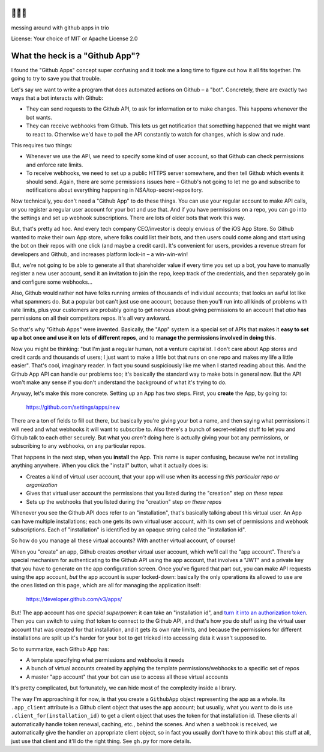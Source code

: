🐍🐍🐍
=====

messing around with github apps in trio

License: Your choice of MIT or Apache License 2.0


What the heck is a "Github App"?
================================

I found the "Github Apps" concept super confusing and it took me a
long time to figure out how it all fits together. I'm going to try to
save you that trouble.

Let's say we want to write a program that does automated actions on
Github – a "bot". Concretely, there are exactly two ways that a bot
interacts with Github:

- They can send requests to the Github API, to ask for information or
  to make changes. This happens whenever the bot wants.

- They can receive webhooks from Github. This lets us get notification
  that something happened that we might want to react to. Otherwise
  we'd have to poll the API constantly to watch for changes, which is
  slow and rude.

This requires two things:

- Whenever we use the API, we need to specify some kind of user
  account, so that Github can check permissions and enforce rate
  limits.

- To receive webhooks, we need to set up a public HTTPS server
  somewhere, and then tell Github which events it should send. Again,
  there are some permissions issues here – Github's not going to let
  me go and subscribe to notifications about everything happening in
  NSA/top-secret-repository.

Now technically, you don't need a "Github App" to do these things. You
can use your regular account to make API calls, or you register a
regular user account for your bot and use that. And if you have
permissions on a repo, you can go into the settings and set up webhook
subscriptions. There are lots of older bots that work this way.

But, that's pretty ad hoc. And every tech company CEO/investor is
deeply envious of the iOS App Store. So Github wanted to make their
own App store, where folks could list their bots, and then users could
come along and start using the bot on their repos with one click (and
maybe a credit card). It's convenient for users, provides a revenue
stream for developers and Github, and increases platform lock-in – a
win-win-win!

But, we're not going to be able to generate all that shareholder value
if every time you set up a bot, you have to manually register a new
user account, send it an invitation to join the repo, keep track of
the credentials, and then separately go in and configure some
webhooks...

Also, Github would rather not have folks running armies of thousands
of individual accounts; that looks an awful lot like what spammers do.
But a popular bot can't just use one account, because then you'll run
into all kinds of problems with rate limits, plus your customers are
probably going to get nervous about giving permissions to an account
that *also* has permissions on all their competitors repos. It's all
very awkward.

So that's why "Github Apps" were invented. Basically, the "App" system
is a special set of APIs that makes it **easy to set up a bot once and
use it on lots of different repos**, and to **manage the permissions
involved in doing this**.

Now you might be thinking: "but I'm just a regular human, not a
venture capitalist. I don't care about App stores and credit cards and
thousands of users; I just want to make a little bot that runs on one
repo and makes my life a little easier". That's cool, imaginary
reader. In fact you sound suspiciously like me when I started reading
about this. And the Github App API can handle our problems too; it's
basically the standard way to make bots in general now. But the API
won't make any sense if you don't understand the background of what
it's trying to do.

Anyway, let's make this more concrete. Setting up an App has two
steps. First, you **create** the App, by going to:

  https://github.com/settings/apps/new

There are a ton of fields to fill out there, but basically you're
giving your bot a name, and then saying what permissions it will need
and what webhooks it will want to subscribe to. Also there's a bunch
of secret-related stuff to let you and Github talk to each other
securely. But what you *aren't* doing here is actually giving your bot
any permissions, or subscribing to any webhooks, on any particular
repos.

That happens in the next step, when you **install** the App. This name
is super confusing, because we're not installing anything anywhere.
When you click the "install" button, what it actually does is:

- Creates a kind of virtual user account, that your app will use when
  its accessing *this particular repo or organization*
- Gives that virtual user account the permissions that you listed
  during the "creation" step *on these repos*
- Sets up the webhooks that you listed during the "creation" step *on
  these repos*

Whenever you see the Github API docs refer to an "installation",
that's basically talking about this virtual user. An App can have
multiple installations; each one gets its own virtual user account,
with its own set of permissions and webhook subscriptions. Each of
"installation" is identified by an opaque string called the
"installation id".

So how do you manage all these virtual accounts? With another virtual
account, of course!

When you "create" an app, Github creates *another* virtual user
account, which we'll call the "app account". There's a special
mechanism for authenticating to the Github API using the app account,
that involves a "JWT" and a private key that you have to generate on
the app configuration screen. Once you've figured that part out, you
can make API requests using the app account, *but* the app account is
super locked-down: basically the only operations its allowed to use
are the ones listed on this page, which are all for managing the
application itself:

    https://developer.github.com/v3/apps/

But! The app account has one *special superpower*: it can take an
"installation id", and `turn it into an authorization token
<https://developer.github.com/v3/apps/#create-a-new-installation-token>`__.
Then you can switch to using *that* token to connect to the Github
API, and that's how you do stuff using the virtual user account that
was created for that installation, and it gets its own rate limits,
and because the permissions for different installations are split up
it's harder for your bot to get tricked into accessing data it wasn't
supposed to.

So to summarize, each Github App has:

- A template specifying what permissions and webhooks it needs
- A bunch of virtual accounts created by applying the template
  permissions/webhooks to a specific set of repos
- A master "app account" that your bot can use to access all those
  virtual accounts

It's pretty complicated, but fortunately, we can hide most of the
complexity inside a library.

The way I'm approaching it for now, is that you create a ``GithubApp``
object representing the app as a whole. Its ``.app_client`` attribute
is a Github client object that uses the app account; but usually, what
you want to do is use ``.client_for(installation_id)`` to get a client
object that uses the token for that installation id. These clients all
automatically handle token renewal, caching, etc., behind the scenes.
And when a webhook is received, we automatically give the handler an
appropriate client object, so in fact you usually don't have to think
about this stuff at all, just use that client and it'll do the right
thing. See ``gh.py`` for more details.
